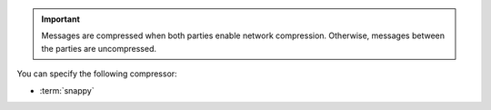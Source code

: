 .. important::

   Messages are compressed when both parties enable network
   compression. Otherwise, messages between the parties are
   uncompressed.

You can specify the following compressor:

- :term:`snappy`
